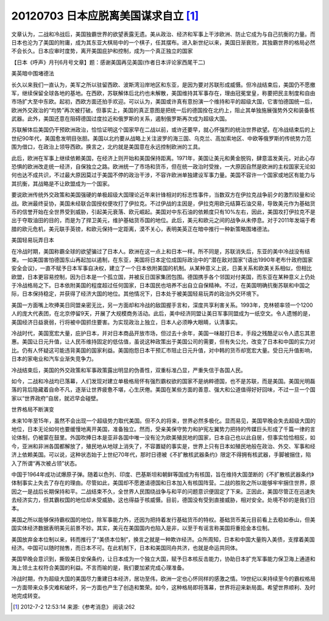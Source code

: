 20120703 日本应脱离美国谋求自立 [1]_
====================================

文章认为，二战和冷战后，美国独霸世界的欲望表露无遗。美从政治、经济和军事上干涉欧洲、防止它成为与自己抗衡的力量。而日本也沦为了美国的附庸，成为其东亚大棋局中的一个棋子，任其摆布。进入新世纪以来，美国日渐衰败，其独霸世界的格局必然不会长久。日本应审时度势，离开美国庇护和控制，成为一个真正独立的国家

【日本《呼声》月刊6月号文章】题：感谢美国再见美国(作者日本评论家西尾干二)

美英暗中围堵德法

长久以来我们一直认为，美军之所以驻留西欧、波斯湾沿岸地区和东亚，是因为要对苏联形成威慑。但冷战结束后，美国仍不愿撤军，继续保留全球各地的基地。在西欧，苏联解体后北约也未解散，美国维持其军事存在，理由冠冕堂皇，称要把民主制度和自由市场扩大至中东欧。起初，西欧方面还拍手欢迎。可以认为，美国或许真有意扮演一个维持和平的超级大国，它害怕德国统一后，欧洲外交政治的“均势”再次被打破。但事实上，美国的真正意图是把统一后的德国拴在北约上，阻止其单独施展强势外交和装备核武器。此外，美国还意在阻碍德国过度拉近和俄罗斯的关系，遏制俄罗斯再次成为超级大国。

苏联解体后美国仍干预欧洲政治，恰恰证明这个国家早在二战以前，或许还要早，就心怀强烈的统治世界欲望。在冷战结束后的上世纪90年代，美国愈发明目张胆。美国以北约要从战略上关注波罗的海三国、乌克兰、高加索地区、中欧等俄罗斯的传统势力范围为借口，在政治上领导西欧。换言之，北约就是美国意在永远控制欧洲的工具。

此后，欧洲在军事上继续依赖美国，在经济上则开始和美国保持距离。1971年，美国让美元和黄金脱钩，肆意滥发美元，对此心存恐惧的欧洲改走统一经济，自保独立之路。欧洲统一了市场和货币，但在统一政治时受挫，一大原因自然是欧洲的主权国家无论如何也达不成共识，不过最大原因莫过于美国不停的政治干涉，不容许欧洲单独建设军事力量。美国不容许一个国家或地区有能力与其抗衡，其战略是不让欧盟成为一个国家。

要说欧洲传统外交政策和美国强硬的单极超级大国理论近年来针锋相对的标志性事件，当数双方在伊拉克战争前夕的激烈较量和论战。欧洲最终妥协，美国未经联合国授权便攻打了伊拉克。不过伊战的主因是，伊拉克用欧元结算石油交易，导致美元作为基础货币的信誉开始在全世界受到威胁，引起美元衰落、欧元崛起。美国对中东石油的依赖度只有10%左右，因此，美国攻打伊拉克不是出于夺取油田的目的，而是为了捍卫美元，维护基础货币国的地位。此后，美元和欧元之间的战争从未停息。对于2011年发端于希腊的欧元危机，美元联手英镑，和欧元保持一定距离，漠不关心，表明美英正在暗中推行一种新策略围堵德法。

美国轻易玩弄日本

在冷战时期，美国称霸全球的欲望骗过了日本人。欧洲在这一点上和日本一样。所不同是，苏联消失后，东亚的美中冷战没有结束。一如美国害怕德国东山再起加以遏制，在东亚，美国将日本定位成国际政治中的“潜在敌对国家”(语出1990年老布什政府国家安全会议)，一直不赋予日本军事自决权，建立了一个日本依附美国的机制。从某种意义上说，日美关系和欧美关系相似，但相比欧盟，日本更容易控制，因为日本是一个孤立国，并被反日国家集团包围。德国携手各个邻国对付美国，而东亚在某种意义上仍处于冷战格局之下。日本依附美国的程度超过任何国家，日本国民也培养不出自立自保精神。不过，在美国明确抗衡苏联和中国之际，日本保持稳定，并获得了经济大国的地位。其他情况下，日本处于被美国轻易玩弄的政治外交环境下。

美国一方面嘴上吹捧美日同盟亲密无比，另一方面却和冷战的敌国握手言和，深度共享利害关系。1993年，克林顿率领一个1200人的庞大代表团，在北京停留9天，开展了大规模商务活动。此后，美中经济同盟让美日军事同盟成为一纸空文。令人遗憾的是，美国经济日益衰弱，行将被中国抓住要害。为实现政治上独立，日本人必须睁大眼睛，认清事实。

冷战时代，美国宽宏大量，庇护日本，并对日本商品开放市场，但过去十余年，美国一味敲打日本，手段之残酷足以令人遗忘其恩惠。美国让日元升值，让人民币维持固定的低估值，虽说这种政策出于美国公司的需要，但有失公允，改变了日本和中国的实力对比。仍有人怀疑这可能违背美国的国家利益。美国抱怨日本干预汇市阻止日元升值，对中韩的货币却宽宏大量。受日元升值影响，日本的家电业和汽车业渐失竞争力。

冷战结束后，美国的外交政策和军事政策露出明显的伪善性，双重标准凸显，严重失信于各国人民。

如今，二战和冷战均已落幕，人们发现对建立单极格局怀有强烈霸权欲的国家不是纳粹德国，也不是苏联，而是美国。美国光明磊落的背后隐藏着自命不凡，逐渐让世界疲惫不堪，心生厌倦。美国在某些方面的善意、强大和公道值得好好回味，不过一旦一个国家以“世界政府”自居，就迟早会碰壁。

世界格局不断演变

未来10年至15年，虽然不会出现一个超级势力取代美国。但不久的将来，世界必然多极化。显而易见，美国早晚会失去超级大国的地位，日本无论如何也要缓慢地离开美国，准备独立。然而，受亲美保守势力和护宪左翼势力把持的传媒巨头形成了千篇一律的言论体制，仍被蒙在鼓里。外国吹捧日本是亚非各国中唯一没有沦为欧美殖民地的国家，日本自己也以此自居，但事实恰恰相反，如今，亚洲和非洲各国都解放了，殖民地从地球上消失了，不容置疑的事实是，世界上只有日本如殖民地般在政治、外交、军事和经济上依赖美国。可以说，这种状态始于上世纪70年代，那时日德被《不扩散核武器条约》限定不得拥有核武器，手脚被捆住，陷入了所谓“再次被占领”状态。

中国于1964年成功试爆原子弹。随着以色列、印度、巴基斯坦和朝鲜等国成为有核国，旨在维持大国垄断的《不扩散核武器条约》体制事实上失去了存在的理由。尽管如此，美国却不愿邀请德国和日本加入有核国阵营。二战的胜败之所以能够牢牢捆住世界，原因之一是战后长期保持和平。二战结束不久，全世界人民围绕战争与和平的问题意识便固定了下来。正因此，美国尽管正在迅速失去经济实力，但其霸权国的地位却未受威胁。这也得益于核威慑。目前，德国没有受到直接威胁，相对安全。处境不妙的是我们日本。

美国之所以能够保持霸权国的地位，除军事能力外，还因为把持着发行基础货币的特权。基础货币美元目前看上去稳如泰山，但美国实体经济数据表明美元前景不妙。其实，美元在美国国内也陷入是非，以至于有谣言称美国将重拾金本位制。

美国放弃金本位制以来，转而推行了“美债本位制”，换言之就是一种欺诈经济。众所周知，日本和中国大量购入美债，支撑着美国经济。中国可以随时抛售，而日本不可。在此机制下，日本和美国同舟共济，也就是命运共同体。

美国早晚会意识到，撕毁美日安保条约，让日本成为一个独立大国，赋予日本核反击能力，协助日本扩充军事能力保卫海上通道和海上领土主权符合美国的利益。不言而喻的是，我们要加紧完成心理准备。

冷战时期，作为超级大国的美国尽力重建日本经济，居功至伟，欧洲一定也心怀同样的感激之情。19世纪以来持续至今的霸权格局一方面带来众多灾难和破坏，另一方面也产生了创造和繁荣。如今，这种格局即将落幕，世界将迎来新局面。希望世界顺利、及时地完成转变。

.. [1] 2012-7-2 12:53:14 来源:《参考消息》 阅读:262
